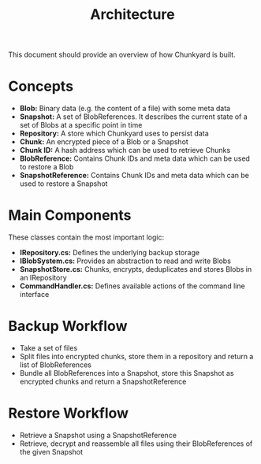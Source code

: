 #+TITLE: Architecture

This document should provide an overview of how Chunkyard is built.

* Concepts

- *Blob:* Binary data (e.g. the content of a file) with some meta data
- *Snapshot:* A set of BlobReferences. It describes the current state of a set
  of Blobs at a specific point in time
- *Repository:* A store which Chunkyard uses to persist data
- *Chunk:* An encrypted piece of a Blob or a Snapshot
- *Chunk ID:* A hash address which can be used to retrieve Chunks
- *BlobReference:* Contains Chunk IDs and meta data which can be used to restore
  a Blob
- *SnapshotReference:* Contains Chunk IDs and meta data which can be used to
  restore a Snapshot

* Main Components

These classes contain the most important logic:

- *IRepository.cs:* Defines the underlying backup storage
- *IBlobSystem.cs:* Provides an abstraction to read and write Blobs
- *SnapshotStore.cs:* Chunks, encrypts, deduplicates and stores Blobs in an
  IRepository
- *CommandHandler.cs:* Defines available actions of the command line interface

* Backup Workflow

- Take a set of files
- Split files into encrypted chunks, store them in a repository and return a
  list of BlobReferences
- Bundle all BlobReferences into a Snapshot, store this Snapshot as encrypted
  chunks and return a SnapshotReference

* Restore Workflow

- Retrieve a Snapshot using a SnapshotReference
- Retrieve, decrypt and reassemble all files using their BlobReferences of the
  given Snapshot
